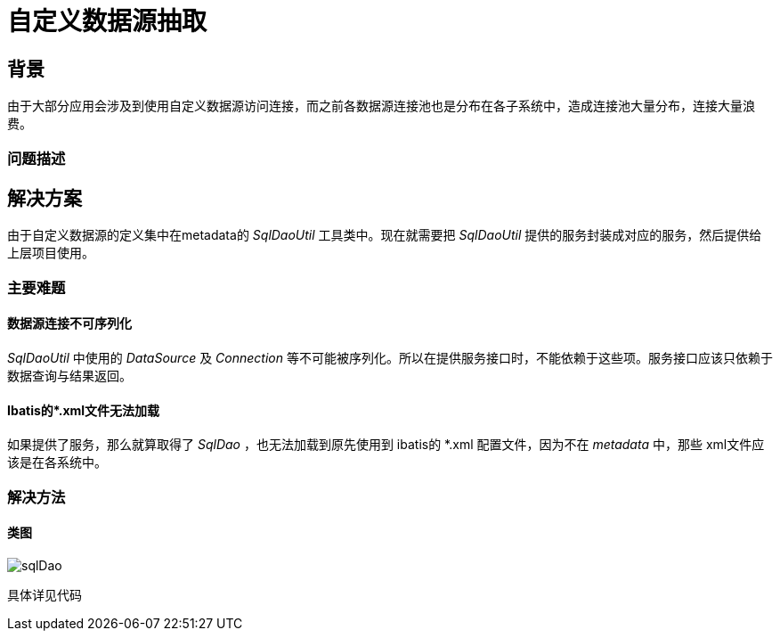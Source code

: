 = 自定义数据源抽取

:imagesdir: images2

== 背景
由于大部分应用会涉及到使用自定义数据源访问连接，而之前各数据源连接池也是分布在各子系统中，造成连接池大量分布，连接大量浪费。


=== 问题描述

== 解决方案
由于自定义数据源的定义集中在metadata的 _SqlDaoUtil_ 工具类中。现在就需要把 _SqlDaoUtil_ 提供的服务封装成对应的服务，然后提供给上层项目使用。


=== 主要难题
==== 数据源连接不可序列化
_SqlDaoUtil_ 中使用的 _DataSource_ 及 _Connection_ 等不可能被序列化。所以在提供服务接口时，不能依赖于这些项。服务接口应该只依赖于数据查询与结果返回。

==== Ibatis的*.xml文件无法加载
如果提供了服务，那么就算取得了 _SqlDao_ ，也无法加载到原先使用到 ibatis的 *.xml 配置文件，因为不在 _metadata_ 中，那些 xml文件应该是在各系统中。


=== 解决方法

==== 类图
image::sqlDao.png[]

具体详见代码
